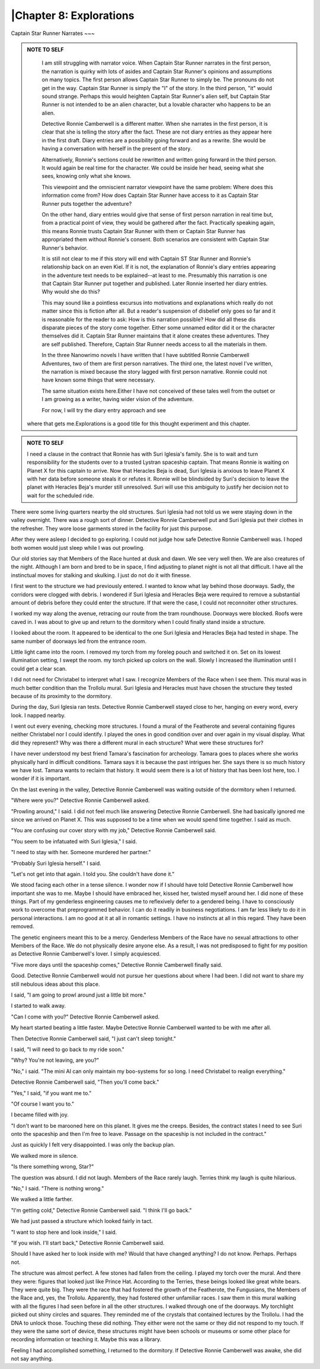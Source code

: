 |Chapter 8: Explorations
-----------------------

Captain Star Runner Narrates
~~~

.. ADMONITION:: NOTE TO SELF

                 I am still struggling with narrator voice. When
		 Captain Star Runner narrates in the first person, the
		 narration is quirky with lots of asides and Captain
		 Star Runner's opinions and assumptions on many
		 topics. The first person allows Captain Star Runner
		 to simply be. The pronouns do not get in the way.
		 Captain Star Runner is simply the "I" of the story.
		 In the third person, "it" would sound strange.
		 Perhaps this would heighten Captain Star Runner's
		 alien self, but Captain Star Runner is not intended
		 to be an alien character, but a lovable character who
		 happens to be an alien.

                 Detective Ronnie Camberwell is a different matter.
		 When she narrates in the first person, it is clear
		 that she is telling the story after the fact. These
		 are not diary entries as they appear here in the
		 first draft. Diary entries are a possibility going
		 forward and as a rewrite. She would be having a
		 conversation with herself in the present of the
		 story.

                 Alternatively, Ronnie's sections could be rewritten
		 and written going forward in the third person. It
		 would again be real time for the character. We could
		 be inside her head, seeing what she sees, knowing
		 only what she knows. 

                 This viewpoint and the omniscient narrator viewpoint
		 have the same problem: Where does this information
		 come from? How does Captain Star Runner have access
		 to it as Captain Star Runner puts together the
		 adventure?

                 On the other hand, diary entries would give that
		 sense of first person narration in real time but,
		 from a practical point of view,  they would be
		 gathered after the fact. Practically speaking again,
		 this means Ronnie trusts Captain Star Runner with
		 them or Captain Star Runner has appropriated them
		 without Ronnie's consent. Both scenarios are
		 consistent with Captain Star Runner's behavior.

                 It is still not clear to me if this story will end
		 with Captain ST Star Runner and Ronnie's relationship
		 back on an even Kiel. If it is not, the explanation
		 of Ronnie's diary entries appearing in the adventure
		 text needs to be explained--at least to me.
		 Presumably this narration is one that Captain Star
		 Runner put together and published. Later Ronnie
		 inserted her diary entries. Why would she do this?

                 This may sound like a pointless excursus into
		 motivations and explanations which really do not
		 matter since this is fiction after all. But a
		 reader's suspension of disbelief only goes so far and
		 it is reasonable for the reader to ask: How is this
		 narration possible? How did all these dis disparate
		 pieces of the story come together. Either some
		 unnamed editor did it or the character themselves did
		 it. Captain Star Runner maintains that it alone
		 creates these adventures. They are self published.
		 Therefore, Captain Star Runner needs access to all
		 the materials in them.

                 In   the three Nanowrimo novels I have written that I
		 have subtitled Ronnie Camberwell Adventures, two of
		 them are first person narratives. The third one, the
		 latest novel I've written, the narration is mixed
		 because the story lagged with first person narrative.
		 Ronnie could not have known some things that were
		 necessary.

                 The same situation exists here.Either I have not
		 conceived of these tales well from the outset or I am
		 growing as a writer, having wider vision of the
		 adventure.

                 For now, I will try the diary entry approach and see
    		where that gets me.Explorations is a good title for
  		this thought experiment and this chapter.

.. ADMONITION:: NOTE TO SELF

                  I need a clause in the contract that Ronnie has with
		  Suri Iglesia's family. She is to wait and turn
		  responsibility for the students over to a trusted
		  Lystran spaceship captain. That means Ronnie is
		  waiting on Planet X for this captain to arrive. Now
		  that Heracles Beja is dead, Suri Iglesia is anxious
		  to leave Planet X with her data before someone
		  steals it or refutes it. Ronnie will be blindsided
		  by Suri's decision to leave the planet with Heracles
		  Beja's murder still unresolved. Suri will use this
		  ambiguity to justify her decision not to wait for
		  the scheduled ride.

There were some living quarters nearby the old structures. Suri
Iglesia had not told us we were staying down in the valley overnight.
There was a rough sort of dinner. Detective Ronnie Camberwell put and
Suri Iglesia put their clothes in the refresher. They wore loose
garments stored in the facility for just this purpose.

After they were asleep I decided to go exploring. I could not judge
how safe Detective Ronnie Camberwell was. I hoped both women would
just sleep while I was out prowling.

Our old stories say that Members of the Race hunted at dusk and dawn.
We see very well then. We are also creatures of the night. Although I
am born and bred to be in space, I find adjusting to planet night is
not all that difficult. I have all the instinctual moves for stalking
and skulking. I just do not do it with finesse.    
 
I first went to the structure we had previously entered. I wanted to
know what lay behind those doorways. Sadly, the corridors were clogged
with debris. I wondered if Suri Iglesia and Heracles Beja were
required to remove a substantial amount of debris before they could
enter the structure. If that were the case, I could not reconnoiter
other structures.

I worked my way along the avenue, retracing our route from the tram
roundhouse. Doorways were blocked. Roofs were caved in. I was about to
give up and return to the dormitory when I could finally stand inside
a structure.

I looked about the room. It appeared to be identical to the one Suri
Iglesia and Heracles Beja had tested in shape. The same number of
doorways led from the entrance room.

Little light came into the room. I removed my torch from my foreleg
pouch and switched it on. Set on its lowest illumination setting, I
swept the room.  my torch picked up colors on the wall. Slowly I
increased the illumination until I could get a clear scan.

I did not need for Christabel to interpret what I saw. I recognize
Members of the Race when I see them. This mural was in much better
condition than the Trollolu mural. Suri Iglesia and Heracles must have
chosen the structure they tested because of its proximity to the
dormitory.

  
During the day, Suri Iglesia ran tests. Detective Ronnie Camberwell
stayed close to her, hanging on every word, every look. I napped
nearby.

I went out every evening, checking more structures. I found a mural of
the Featherote and several containing figures neither Christabel nor I
could identify. I played the ones in good condition over and over
again in my visual display. What did they represent? Why was there a
different mural in each structure? What were these structures for?

I have never understood my best friend Tamara's fascination for
archeology. Tamara goes to places where she works physically hard in
difficult conditions. Tamara says it is because the past intrigues
her. She says there is so much history we have lost. Tamara wants to
reclaim that history. It would seem there is a lot of history that has
been lost here, too. I wonder if it is important.

On the last evening in the valley, Detective Ronnie Camberwell was
waiting outside of the dormitory when I returned.

"Where were you?" Detective Ronnie Camberwell asked.

"Prowling around," I said. I did not feel much like answering
Detective Ronnie Camberwell. She had basically ignored me since we
arrived on Planet X. This was supposed to be a time when we would
spend time together. I said as much.

"You are confusing our cover story with my job," Detective Ronnie
Camberwell said.

"You seem to be infatuated with Suri Iglesia," I said.

"I need to stay with her. Someone murdered her partner."

"Probably Suri Iglesia herself." I said.

"Let's not get into that again. I told you. She couldn't have done
it."

We stood facing each other in a tense silence. I wonder now if I should
have told Detective Ronnie Camberwell how important she was to me.
Maybe I should have embraced her, kissed her, twisted myself around
her. I did none of these things. Part of my genderless engineering
causes me to reflexively defer to a gendered being. I have to
consciously work to overcome that preprogrammed behavior. I can do it
readily in business negotiations. I am far less likely to do it in
personal interactions. I am no good at it at all in romantic settings.
I have no instincts at all in this regard. They have been removed.

The genetic engineers meant this to be a mercy. Genderless Members of
the Race have no sexual attractions to other Members of the Race. We
do not physically desire anyone else. As a result, I was not
predisposed to fight for my position as Detective Ronnie Camberwell's
lover. I simply acquiesced.

"Five more days until the spaceship comes," Detective Ronnie
Camberwell finally said.

Good. Detective Ronnie Camberwell would not pursue her questions about
where I had been. I did not want to share my still nebulous ideas
about this place.

I said, "I am going to prowl around just a little bit more."

I started to walk away.

"Can I come with you?" Detective Ronnie Camberwell asked.

My heart started beating a little faster. Maybe Detective Ronnie
Camberwell wanted to be with me after all.

Then Detective Ronnie Camberwell said, "I just can't sleep tonight."

I said, "I will need to go back to my ride soon."

"Why? You're not leaving, are you?"

"No," i said. "The mini AI can only maintain my boo-systems for so
long. I need Christabel to realign everything."

Detective Ronnie Camberwell said, "Then you'll come back."

"Yes," I said, "if you want me to."

"Of course I want you to."

I became filled with joy.

"I don't want to be marooned here on this planet. It gives me the
creeps. Besides, the contract states I need to see Suri onto the
spaceship and then I'm free to leave. Passage on the spaceship is not
included in the contract."

Just as quickly I  felt very disappointed. I was only the backup plan.

We walked more in silence.

"Is there something wrong, Star?"

The question was absurd. I did not laugh. Members of the Race rarely
laugh. Terries think my laugh is quite hilarious. 

"No," I said. "There is nothing wrong."

We walked a little farther.

"I'm getting cold," Detective Ronnie Camberwell said. "I think I'll go
back."

We had just passed a structure which looked fairly in tact.

"I want to stop here and look inside," I said.

"If you wish. I'll start back," Detective Ronnie Camberwell said.

Should I have asked her to look inside with me? Would that have
changed anything? I do not know. Perhaps. Perhaps not.

The structure was almost perfect. A few stones had fallen from the
ceiling. I played my torch over the mural. And there they were:
figures that looked just like Prince Hat. According to the Terries,
these beings looked like great white bears. They were quite big. They
were the race that had fostered the growth of the Featherote, the
Fungusians, the Members of the Race and, yes, the Trollolu.
Apparently, they had fostered other unfamiliar races. I saw them in
this mural walking with all the figures I had seen before in all the
other structures. I walked through one of the doorways. My torchlight
picked out shiny circles and squares. They reminded me of the crystals
that contained lectures by the Trollolu. I had the DNA to unlock
those. Touching these did nothing. They either were not the same or
they did not respond to my touch. If they were the same sort of
device, these structures might have been schools or museums or some
other place for recording information or teaching it. Maybe this was a
library.

Feeling I had accomplished something, I returned to the dormitory. If
Detective Ronnie Camberwell was awake, she did not say anything.
